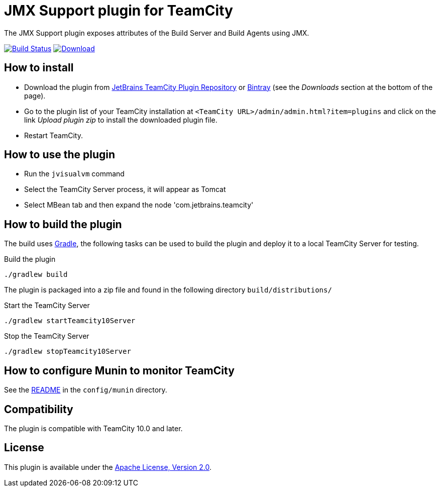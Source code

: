 = JMX Support plugin for TeamCity
:uri-teamcity: https://www.jetbrains.com/teamcity/[TeamCity]
:uri-gradle: https://gradle.org/[Gradle]
:uri-travis-build: https://travis-ci.org/rodm/teamcity-jmx-plugin
:uri-travis-image: https://travis-ci.org/rodm/teamcity-jmx-plugin.svg
:uri-jetbrains-plugin: https://plugins.jetbrains.com/plugin/9004-jmx-plugin
:uri-bintray-plugin: https://bintray.com/rodm/teamcity-plugins/teamcity-jmx-plugin/_latestVersion
:uri-bintray-image: https://api.bintray.com/packages/rodm/teamcity-plugins/teamcity-jmx-plugin/images/download.svg
:uri-teamcity-install-plugin: https://confluence.jetbrains.com/display/TCD10/Installing+Additional+Plugins[Installing Additional Plugins]

The JMX Support plugin exposes attributes of the Build Server and Build Agents using JMX.

image:{uri-travis-image}[Build Status,link={uri-travis-build}]
image:{uri-bintray-image}[Download,link={uri-bintray-plugin}]

== How to install

* Download the plugin from {uri-jetbrains-plugin}[JetBrains TeamCity Plugin Repository] or {uri-bintray-plugin}[Bintray]
(see the _Downloads_ section at the bottom of the page).

* Go to the plugin list of your TeamCity installation at `&lt;TeamCity URL&gt;/admin/admin.html?item=plugins` and
click on the link _Upload plugin zip_ to install the downloaded plugin file.

* Restart TeamCity.

== How to use the plugin

* Run the `jvisualvm` command
* Select the TeamCity Server process, it will appear as Tomcat
* Select MBean tab and then expand the node 'com.jetbrains.teamcity'

== How to build the plugin

The build uses {uri-gradle}, the following tasks can be used to build the plugin and deploy it to a
local TeamCity Server for testing.

Build the plugin

    ./gradlew build

The plugin is packaged into a zip file and found in the following directory `build/distributions/`

Start the TeamCity Server

    ./gradlew startTeamcity10Server

Stop the TeamCity Server

    ./gradlew stopTeamcity10Server

== How to configure Munin to monitor TeamCity

See the link:config/munin/README.md[README] in the `config/munin` directory.

== Compatibility

The plugin is compatible with TeamCity 10.0 and later.

== License

This plugin is available under the http://www.apache.org/licenses/LICENSE-2.0.html[Apache License, Version 2.0].
